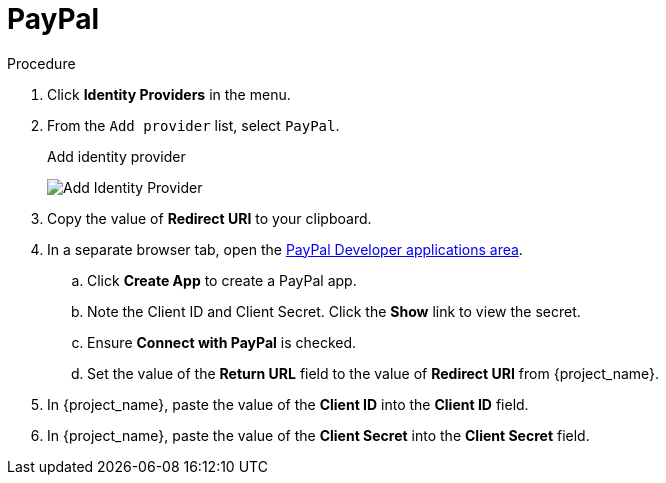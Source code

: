 
= PayPal

.Procedure
. Click *Identity Providers* in the menu.
. From the `Add provider` list, select `PayPal`.
+
.Add identity provider
image:paypal-add-identity-provider.png[Add Identity Provider]
+
. Copy the value of *Redirect URI* to your clipboard.
. In a separate browser tab, open the https://developer.paypal.com/developer/applications[PayPal Developer applications area].
.. Click *Create App* to create a PayPal app.
.. Note the Client ID and Client Secret. Click the *Show* link to view the secret.
.. Ensure *Connect with PayPal* is checked.
.. Set the value of the *Return URL* field to the value of *Redirect URI* from {project_name}.
. In {project_name}, paste the value of the *Client ID* into the *Client ID* field.
. In {project_name}, paste the value of the *Client Secret* into the *Client Secret* field.
ifeval::[{project_community}==true]
. Click *Add*.
endif::[]
ifeval::[{project_product}==true]
. Click *Save*.
endif::[]

